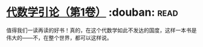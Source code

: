 * [[https://book.douban.com/subject/2036531/][代数学引论（第1卷）]]    :douban::read:
值得我们一读再读的好书！真的，在这个代数学如此不发达的国度，这样一本书是伟大的——不，在整个世界，都可以这样说。
